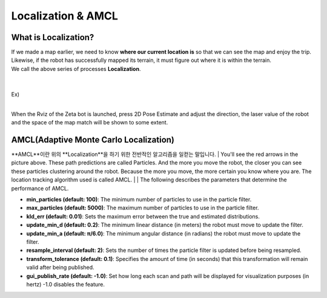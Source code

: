 ===================
Localization & AMCL
===================

What is Localization?
---------------------

.. image:: ../images/localization.webp



| If we made a map earlier, we need to know **where our current location is** so that we can see the map and enjoy the trip.
| Likewise, if the robot has successfully mapped its terrain, it must figure out where it is within the terrain.
| We call the above series of processes **Localization**.

|
|
| Ex)
|
.. image:: ../images/localization_ex.png

When the Rviz of the Zeta bot is launched, press 2D Pose Estimate and adjust the direction, the laser value of the robot and the space of the map match will be shown to some extent.


AMCL(Adaptive Monte Carlo Localization)
---------------------------------------

**AMCL**이란 위의 **Localization**을 하기 위한 전반적인 알고리즘을 일컫는 말입니다. 
|
You'll see the red arrows in the picture above. These path predictions are called Particles. And the more you move the robot, the closer you can see these particles clustering around the robot. Because the more you move, the more certain you know where you are. The location tracking algorithm used is called AMCL.
|
|
The following describes the parameters that determine the performance of AMCL.

-   **min_particles (default: 100)**: The minimum number of particles to use in the particle filter.
-   **max_particles (default: 5000)**: The maximum number of particles to use in the particle filter.
-   **kld_err (default: 0.01)**: Sets the maximum error between the true and estimated distributions.
-   **update_min_d (default: 0.2)**: The minimum linear distance (in meters) the robot must move to update the filter.
-   **update_min_a (default: π/6.0)**: The minimum angular distance (in radians) the robot must move to update the filter.
-   **resample_interval (default: 2)**: Sets the number of times the particle filter is updated before being resampled.
-   **transform_tolerance (default: 0.1)**: Specifies the amount of time (in seconds) that this transformation will remain valid after being published.
-   **gui_publish_rate (default: -1.0)**: Set how long each scan and path will be displayed for visualization purposes (in hertz) -1.0 disables the feature.